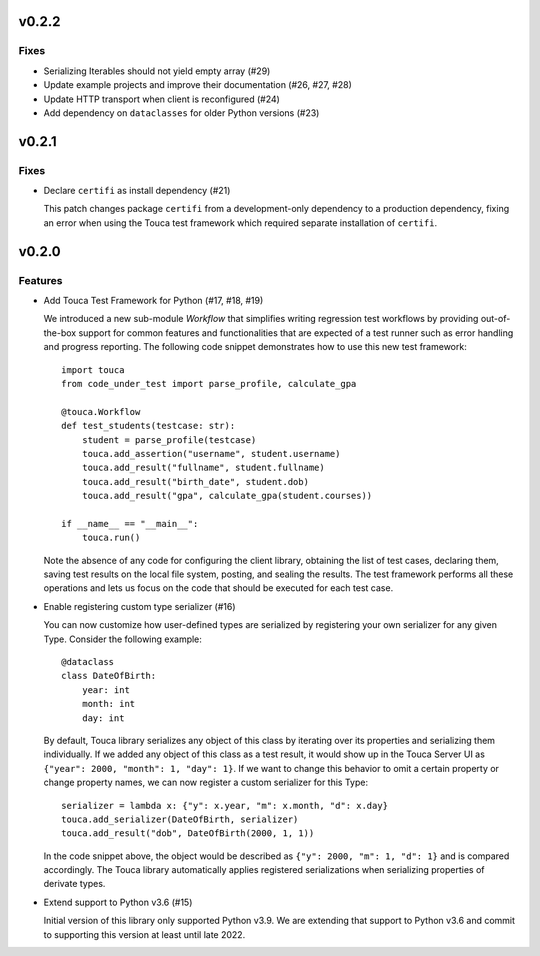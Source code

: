 v0.2.2
========

Fixes
--------

* Serializing Iterables should not yield empty array (#29)
* Update example projects and improve their documentation (#26, #27, #28)
* Update HTTP transport when client is reconfigured (#24)
* Add dependency on ``dataclasses`` for older Python versions (#23)

v0.2.1
========

Fixes
--------

* Declare ``certifi`` as install dependency (#21)

  This patch changes package ``certifi`` from a development-only dependency to
  a production dependency, fixing an error when using the Touca test framework
  which required separate installation of ``certifi``.

v0.2.0
========

Features
--------

* Add Touca Test Framework for Python (#17, #18, #19)

  We introduced a new sub-module `Workflow` that simplifies writing regression
  test workflows by providing out-of-the-box support for common features and
  functionalities that are expected of a test runner such as error handling and
  progress reporting. The following code snippet demonstrates how to use this
  new test framework::

      import touca
      from code_under_test import parse_profile, calculate_gpa

      @touca.Workflow
      def test_students(testcase: str):
          student = parse_profile(testcase)
          touca.add_assertion("username", student.username)
          touca.add_result("fullname", student.fullname)
          touca.add_result("birth_date", student.dob)
          touca.add_result("gpa", calculate_gpa(student.courses))

      if __name__ == "__main__":
          touca.run()

  Note the absence of any code for configuring the client library, obtaining
  the list of test cases, declaring them, saving test results on the local file
  system, posting, and sealing the results. The test framework performs all
  these operations and lets us focus on the code that should be executed for
  each test case.

* Enable registering custom type serializer (#16)

  You can now customize how user-defined types are serialized by registering
  your own serializer for any given Type. Consider the following example::

      @dataclass
      class DateOfBirth:
          year: int
          month: int
          day: int

  By default, Touca library serializes any object of this class by iterating
  over its properties and serializing them individually. If we added any object
  of this class as a test result, it would show up in the Touca Server UI as
  ``{"year": 2000, "month": 1, "day": 1}``. If we want to change this behavior
  to omit a certain property or change property names, we can now register a
  custom serializer for this Type::

      serializer = lambda x: {"y": x.year, "m": x.month, "d": x.day}
      touca.add_serializer(DateOfBirth, serializer)
      touca.add_result("dob", DateOfBirth(2000, 1, 1))

  In the code snippet above, the object would be described as
  ``{"y": 2000, "m": 1, "d": 1}`` and is compared accordingly.
  The Touca library automatically applies registered serializations when
  serializing properties of derivate types.

* Extend support to Python v3.6 (#15)

  Initial version of this library only supported Python v3.9. We are extending
  that support to Python v3.6 and commit to supporting this version at least
  until late 2022.
